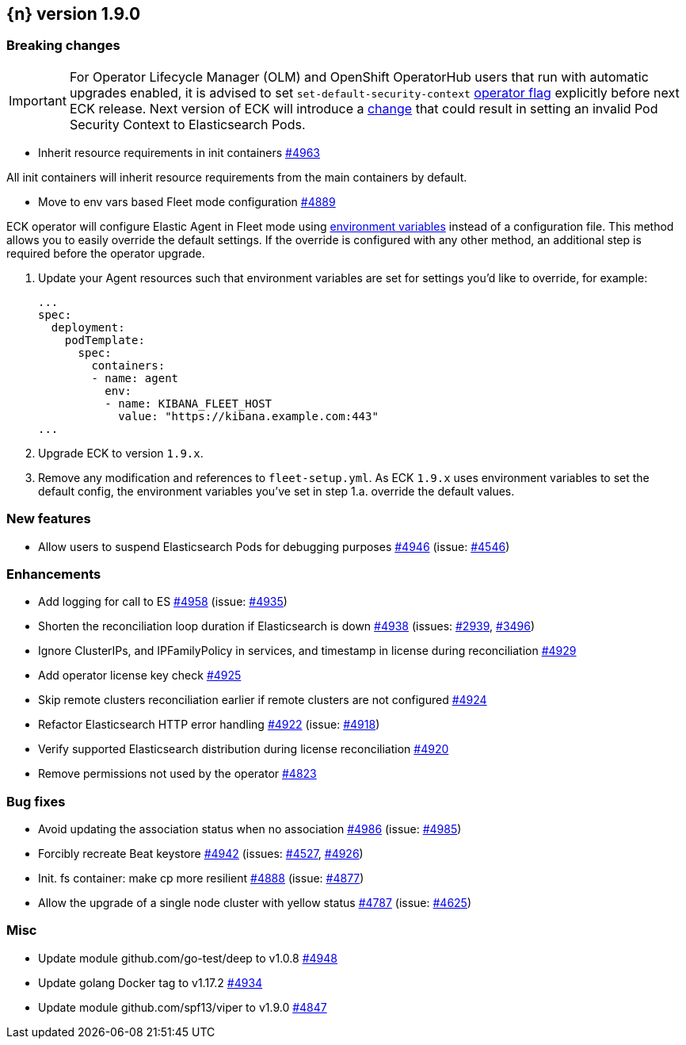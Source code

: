 :issue: https://github.com/elastic/cloud-on-k8s/issues/
:pull: https://github.com/elastic/cloud-on-k8s/pull/

[[release-notes-1.9.0]]
== {n} version 1.9.0

[[breaking-1.9.0]]
[float]
=== Breaking changes

IMPORTANT: For Operator Lifecycle Manager (OLM) and OpenShift OperatorHub users that run with automatic upgrades enabled, it is advised to set `set-default-security-context` link:https://www.elastic.co/guide/en/cloud-on-k8s/current/k8s-operator-config.html[operator flag] explicitly before next ECK release. Next version of ECK will introduce a link:https://github.com/elastic/cloud-on-k8s/issues/5061[change] that could result in setting an invalid Pod Security Context to Elasticsearch Pods.

* Inherit resource requirements in init containers {pull}4963[#4963]

All init containers will inherit resource requirements from the main containers by default.

* Move to env vars based Fleet mode configuration {pull}4889[#4889]

ECK operator will configure Elastic Agent in Fleet mode using link:https://www.elastic.co/guide/en/fleet/current/agent-environment-variables.html[environment variables] instead of a configuration file. This method allows you to easily override the default settings. If the override is configured with any other method, an additional step is required before the operator upgrade.

1. Update your Agent resources such that environment variables are set for settings you'd like to override, for example:
+
[source,yaml]
----
...
spec:
  deployment:
    podTemplate:
      spec:
        containers:
        - name: agent
          env:
          - name: KIBANA_FLEET_HOST
            value: "https://kibana.example.com:443"
...
----

2. Upgrade ECK to version `1.9.x`.
3. Remove any modification and references to `fleet-setup.yml`. As ECK `1.9.x` uses environment variables to set the default config, the environment variables you've set in step 1.a. override the default values.

[[feature-1.9.0]]
[float]
=== New features

* Allow users to suspend Elasticsearch Pods for debugging purposes {pull}4946[#4946] (issue: {issue}4546[#4546])

[[enhancement-1.9.0]]
[float]
=== Enhancements

* Add logging for call to ES {pull}4958[#4958] (issue: {issue}4935[#4935])
* Shorten the reconciliation loop duration if Elasticsearch is down {pull}4938[#4938] (issues: {issue}2939[#2939], {issue}3496[#3496])
* Ignore ClusterIPs, and IPFamilyPolicy in services, and timestamp in license during reconciliation {pull}4929[#4929]
* Add operator license key check {pull}4925[#4925]
* Skip remote clusters reconciliation earlier if remote clusters are not configured {pull}4924[#4924]
* Refactor Elasticsearch HTTP error handling {pull}4922[#4922] (issue: {issue}4918[#4918])
* Verify supported Elasticsearch distribution during license reconciliation {pull}4920[#4920]
* Remove permissions not used by the operator {pull}4823[#4823]

[[bug-1.9.0]]
[float]
=== Bug fixes

* Avoid updating the association status when no association {pull}4986[#4986] (issue: {issue}4985[#4985])
* Forcibly recreate Beat keystore {pull}4942[#4942] (issues: {issue}4527[#4527], {issue}4926[#4926])
* Init. fs container: make cp more resilient {pull}4888[#4888] (issue: {issue}4877[#4877])
* Allow the upgrade of a single node cluster with yellow status {pull}4787[#4787] (issue: {issue}4625[#4625])

[[nogroup-1.9.0]]
[float]
=== Misc

* Update module github.com/go-test/deep to v1.0.8 {pull}4948[#4948]
* Update golang Docker tag to v1.17.2 {pull}4934[#4934]
* Update module github.com/spf13/viper to v1.9.0 {pull}4847[#4847]

